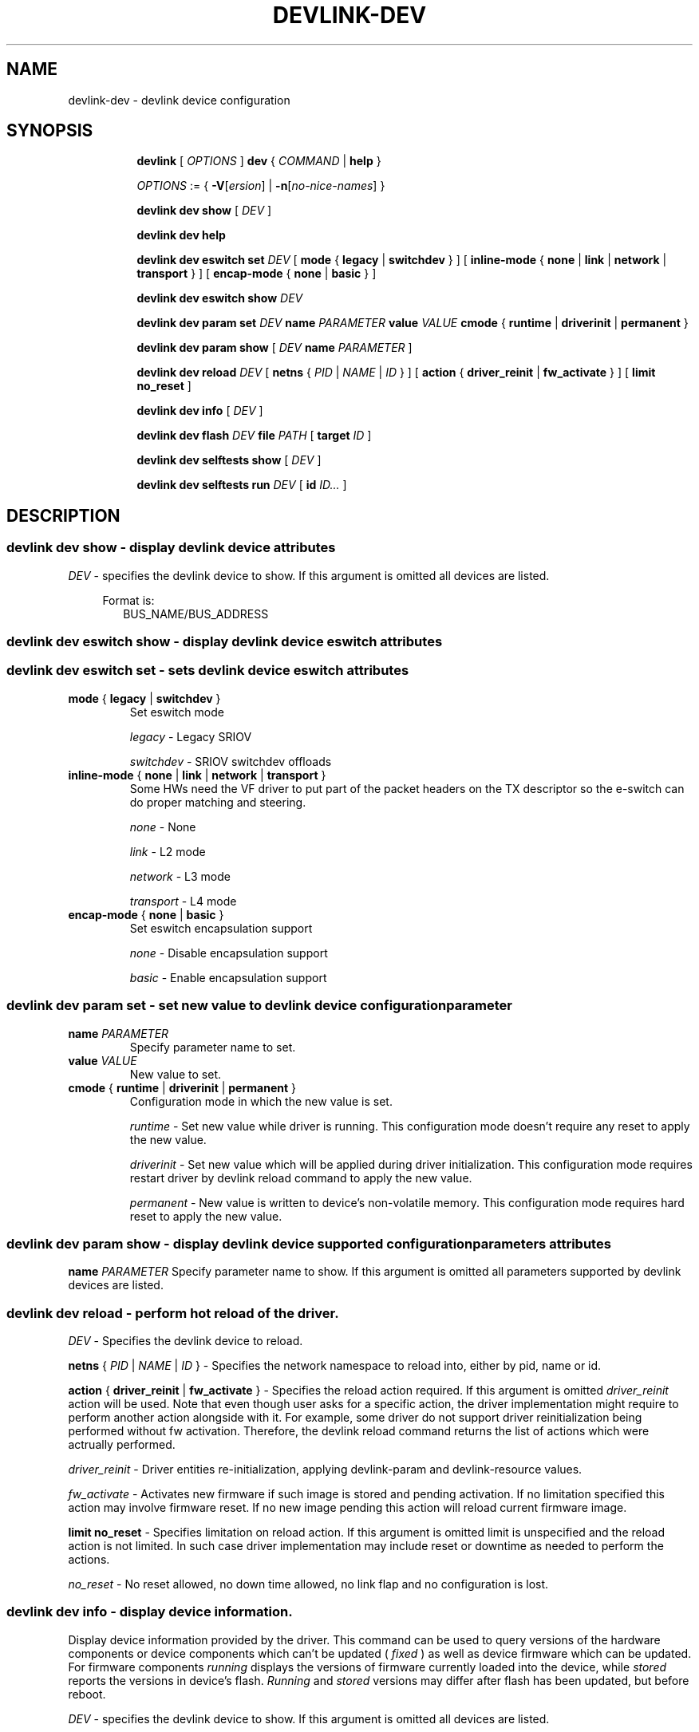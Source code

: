 .TH DEVLINK\-DEV 8 "14 Mar 2016" "iproute2" "Linux"
.SH NAME
devlink-dev \- devlink device configuration
.SH SYNOPSIS
.sp
.ad l
.in +8
.ti -8
.B devlink
.RI "[ " OPTIONS " ]"
.B dev
.RI  " { " COMMAND " | "
.BR help " }"
.sp

.ti -8
.IR OPTIONS " := { "
\fB\-V\fR[\fIersion\fR] |
\fB\-n\fR[\fIno-nice-names\fR] }

.ti -8
.B devlink dev show
.RI "[ " DEV " ]"

.ti -8
.B devlink dev help

.ti -8
.B devlink dev eswitch set
.I DEV
[
.BR mode " { " legacy " | " switchdev " } "
] [
.BR inline-mode " { " none " | " link " | " network " | " transport " } "
] [
.BR encap-mode " { " none " | " basic " } "
]

.ti -8
.B devlink dev eswitch show
.I DEV

.ti -8
.B devlink dev param set
.I DEV
.B name
.I PARAMETER
.B value
.I VALUE
.BR cmode " { " runtime " | " driverinit " | " permanent " } "

.ti -8
.B devlink dev param show
[
.I DEV
.B name
.I PARAMETER
]

.ti -8
.B devlink dev reload
.I DEV
[
.B netns
.RI "{ " PID " | " NAME " | " ID " }"
] [
.BR action " { " driver_reinit " | " fw_activate " }"
] [
.B limit no_reset
]

.ti -8
.B devlink dev info
[
.I DEV
]

.ti -8
.B devlink dev flash
.I DEV
.B file
.I PATH
[
.B target
.I ID
]

.ti -8
.B devlink dev selftests show
[
.I DEV
]

.ti -8
.B devlink dev selftests run
.I DEV
[
.B id
.I ID...
]

.SH "DESCRIPTION"
.SS devlink dev show - display devlink device attributes

.PP
.I "DEV"
- specifies the devlink device to show.
If this argument is omitted all devices are listed.

.in +4
Format is:
.in +2
BUS_NAME/BUS_ADDRESS

.SS devlink dev eswitch show - display devlink device eswitch attributes
.SS devlink dev eswitch set  - sets devlink device eswitch attributes

.TP
.BR mode " { " legacy " | " switchdev " } "
Set eswitch mode

.I legacy
- Legacy SRIOV

.I switchdev
- SRIOV switchdev offloads

.TP
.BR inline-mode " { " none " | " link " | " network " | " transport " } "
Some HWs need the VF driver to put part of the packet headers on the TX descriptor so the e-switch can do proper matching and steering.

.I none
- None

.I link
- L2 mode

.I network
- L3 mode

.I transport
- L4 mode

.TP
.BR encap-mode " { " none " | " basic " } "
Set eswitch encapsulation support

.I none
- Disable encapsulation support

.I basic
- Enable encapsulation support

.SS devlink dev param set  - set new value to devlink device configuration parameter

.TP
.BI name " PARAMETER"
Specify parameter name to set.

.TP
.BI value " VALUE"
New value to set.

.TP
.BR cmode " { " runtime " | " driverinit " | " permanent " } "
Configuration mode in which the new value is set.

.I runtime
- Set new value while driver is running. This configuration mode doesn't require any reset to apply the new value.

.I driverinit
- Set new value which will be applied during driver initialization. This configuration mode requires restart driver by devlink reload command to apply the new value.

.I permanent
- New value is written to device's non-volatile memory. This configuration mode requires hard reset to apply the new value.

.SS devlink dev param show - display devlink device supported configuration parameters attributes

.B name
.I PARAMETER
Specify parameter name to show.
If this argument is omitted all parameters supported by devlink devices are listed.

.SS devlink dev reload - perform hot reload of the driver.

.PP
.I "DEV"
- Specifies the devlink device to reload.

.B netns
.RI { " PID " | " NAME " | " ID " }
- Specifies the network namespace to reload into, either by pid, name or id.

.BR action " { " driver_reinit " | " fw_activate " }"
- Specifies the reload action required.
If this argument is omitted
.I driver_reinit
action will be used.
Note that even though user asks for a specific action, the driver implementation
might require to perform another action alongside with it. For example, some
driver do not support driver reinitialization being performed without fw
activation. Therefore, the devlink reload command returns the list of actions
which were actrually performed.

.I driver_reinit
- Driver entities re-initialization, applying devlink-param and
devlink-resource values.

.I fw_activate
- Activates new firmware if such image is stored and pending activation. If no
limitation specified this action may involve firmware reset. If no new image
pending this action will reload current firmware image.

.B limit no_reset
- Specifies limitation on reload action.
If this argument is omitted limit is unspecified and the reload action is not
limited. In such case driver implementation may include reset or downtime as
needed to perform the actions.

.I no_reset
- No reset allowed, no down time allowed, no link flap and no configuration is
lost.

.SS devlink dev info - display device information.
Display device information provided by the driver. This command can be used
to query versions of the hardware components or device components which
can't be updated (
.I fixed
) as well as device firmware which can be updated. For firmware components
.I running
displays the versions of firmware currently loaded into the device, while
.I stored
reports the versions in device's flash.
.I Running
and
.I stored
versions may differ after flash has been updated, but before reboot.

.PP
.I "DEV"
- specifies the devlink device to show.
If this argument is omitted all devices are listed.

.SS devlink dev flash - write device's non-volatile memory.

.PP
.I "DEV"
- specifies the devlink device to write to.

.B file
.I PATH
- Path to the file which will be written into device's flash. The path needs
to be relative to one of the directories searched by the kernel firmware loaded,
such as /lib/firmware.

.B component
.I NAME
- If device stores multiple firmware images in non-volatile memory, this
parameter may be used to indicate which firmware image should be written.
The value of
.I NAME
should match the component names from
.B "devlink dev info"
and may be driver-dependent.

.SS devlink dev selftests show - shows supported selftests on devlink device.

.PP
.I "DEV"
- specifies the devlink device.
If this argument is omitted all selftests for devlink devices are listed.

.SS devlink dev selftests run - runs selftests on devlink device.

.PP
.I "DEV"
- specifies the devlink device to execute selftests.

.B id
.I  ID...
- The value of
.I ID(s)
should match the selftests shown in
.B "devlink dev selftests show"
to execute selftests on the devlink device.
If this argument is omitted all selftests supported by devlink devices are executed.

.SH "EXAMPLES"
.PP
devlink dev show
.RS 4
Shows the state of all devlink devices on the system.
.RE
.PP
devlink dev show pci/0000:01:00.0
.RS 4
Shows the state of specified devlink device.
.RE
.PP
devlink dev eswitch show pci/0000:01:00.0
.RS 4
Shows the eswitch mode of specified devlink device.
.RE
.PP
devlink dev eswitch set pci/0000:01:00.0 mode switchdev
.RS 4
Sets the eswitch mode of specified devlink device to switchdev.
.RE
.PP
devlink dev param show pci/0000:01:00.0 name max_macs
.RS 4
Shows the parameter max_macs attributes.
.RE
.PP
devlink dev param set pci/0000:01:00.0 name internal_error_reset value true cmode runtime
.RS 4
Sets the parameter internal_error_reset of specified devlink device to true.
.RE
.PP
devlink dev reload pci/0000:01:00.0
.RS 4
Performs hot reload of specified devlink device.
.RE
.PP
devlink dev flash pci/0000:01:00.0 file firmware.bin
.RS 4
Flashes the specified devlink device with provided firmware file name. If the driver supports it, user gets updates about the flash status. For example:
.br
Preparing to flash
.br
Flashing 100%
.br
Flashing done
.RE
.PP
devlink dev selftests show pci/0000:01:00.0
.RS 4
Shows the supported selftests by the devlink device.
.RE
.PP
devlink dev selftests run pci/0000:01:00.0 id flash
.RS 4
Perform a flash test on the devlink device.
.RE

.SH SEE ALSO
.BR devlink (8),
.BR devlink-port (8),
.BR devlink-sb (8),
.BR devlink-monitor (8),
.br

.SH AUTHOR
Jiri Pirko <jiri@mellanox.com>
